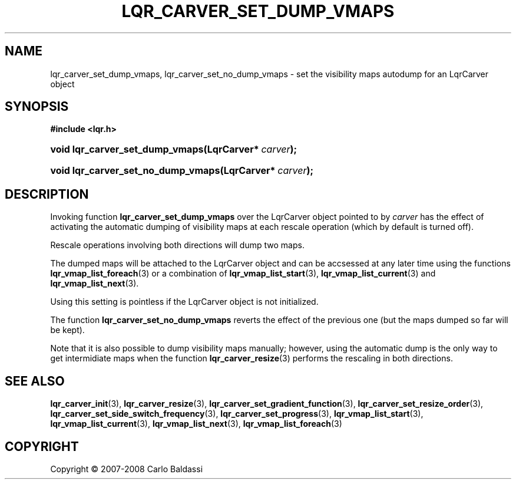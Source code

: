 .\"     Title: \fBlqr_carver_set_dump_vmaps\fR
.\"    Author: Carlo Baldassi
.\" Generator: DocBook XSL Stylesheets v1.73.2 <http://docbook.sf.net/>
.\"      Date: 12 Oct 2008
.\"    Manual: LqR library API reference
.\"    Source: LqR library 0.2.0 API (1:0:1)
.\"
.TH "\FBLQR_CARVER_SET_DUMP_VMAPS\F" "3" "12 Oct 2008" "LqR library 0.2.0 API (1:0:1)" "LqR library API reference"
.\" disable hyphenation
.nh
.\" disable justification (adjust text to left margin only)
.ad l
.SH "NAME"
lqr_carver_set_dump_vmaps, lqr_carver_set_no_dump_vmaps - set the visibility maps autodump for an LqrCarver object
.SH "SYNOPSIS"
.sp
.ft B
.nf
#include <lqr\.h>
.fi
.ft
.HP 31
.BI "void lqr_carver_set_dump_vmaps(LqrCarver*\ " "carver" ");"
.HP 34
.BI "void lqr_carver_set_no_dump_vmaps(LqrCarver*\ " "carver" ");"
.SH "DESCRIPTION"
.PP
Invoking function
\fBlqr_carver_set_dump_vmaps\fR
over the
LqrCarver
object pointed to by
\fIcarver\fR
has the effect of activating the automatic dumping of visibility maps at each rescale operation (which by default is turned off)\.
.PP
Rescale operations involving both directions will dump two maps\.
.PP
The dumped maps will be attached to the
LqrCarver
object and can be accsessed at any later time using the functions
\fBlqr_vmap_list_foreach\fR(3)
or a combination of
\fBlqr_vmap_list_start\fR(3),
\fBlqr_vmap_list_current\fR(3)
and
\fBlqr_vmap_list_next\fR(3)\.
.PP
Using this setting is pointless if the
LqrCarver
object is not initialized\.
.PP
The function
\fBlqr_carver_set_no_dump_vmaps\fR
reverts the effect of the previous one (but the maps dumped so far will be kept)\.
.PP
Note that it is also possible to dump visibility maps manually; however, using the automatic dump is the only way to get intermidiate maps when the function
\fBlqr_carver_resize\fR(3)
performs the rescaling in both directions\.
.SH "SEE ALSO"
.PP

\fBlqr_carver_init\fR(3), \fBlqr_carver_resize\fR(3), \fBlqr_carver_set_gradient_function\fR(3), \fBlqr_carver_set_resize_order\fR(3), \fBlqr_carver_set_side_switch_frequency\fR(3), \fBlqr_carver_set_progress\fR(3), \fBlqr_vmap_list_start\fR(3), \fBlqr_vmap_list_current\fR(3), \fBlqr_vmap_list_next\fR(3), \fBlqr_vmap_list_foreach\fR(3)
.SH "COPYRIGHT"
Copyright \(co 2007-2008 Carlo Baldassi
.br
